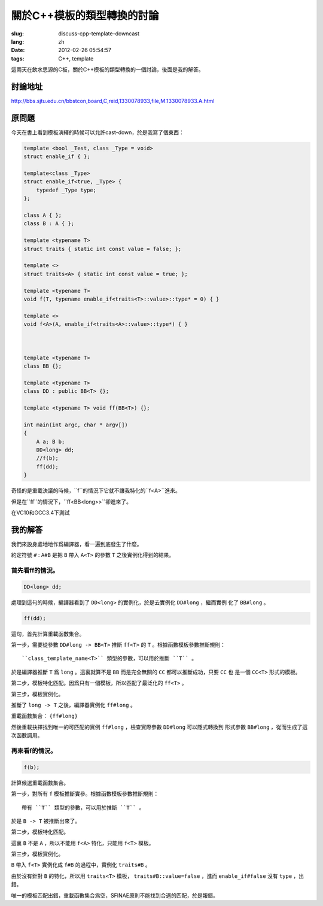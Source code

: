 關於C++模板的類型轉換的討論
=======================================

:slug: discuss-cpp-template-downcast
:lang: zh
:date: 2012-02-26 05:54:57
:tags: C++, template

這兩天在飲水思源的C板，關於C++模板的類型轉換的一個討論，後面是我的解答。

討論地址
++++++++++++


http://bbs.sjtu.edu.cn/bbstcon,board,C,reid,1330078933,file,M.1330078933.A.html

原問題
+++++++++



今天在書上看到模板演繹的時候可以允許cast-down，於是我寫了個東西：

.. code-block:: c++

    template <bool _Test, class _Type = void>
    struct enable_if { };
    
    template<class _Type>
    struct enable_if<true, _Type> {
        typedef _Type type;
    };
    
    class A { };
    class B : A { };
    
    template <typename T>
    struct traits { static int const value = false; };
    
    template <>
    struct traits<A> { static int const value = true; };
    
    template <typename T>
    void f(T, typename enable_if<traits<T>::value>::type* = 0) { }
    
    template <>
    void f<A>(A, enable_if<traits<A>::value>::type*) { }
    
    
    
    template <typename T>
    class BB {};
    
    template <typename T>
    class DD : public BB<T> {};
    
    template <typename T> void ff(BB<T>) {};
    
    int main(int argc, char * argv[])
    {
        A a; B b;
        DD<long> dd;
        //f(b);
        ff(dd);
    }

奇怪的是重載決議的時候，``f``的情況下它就不讓我特化的``f<A>``進來。

但是在``ff``的情況下，``ff<BB<long>>``卻進來了。

在VC10和GCC3.4下測試

我的解答
++++++++++++

我們來設身處地地作爲編譯器，看一遍到底發生了什麼。

約定符號 ``#`` : ``A#B`` 是把 ``B`` 帶入 ``A<T>`` 的參數 ``T`` 之後實例化得到的結果。

首先看ff的情況。
***********************

.. code-block:: c++

    DD<long> dd;

處理到這句的時候，編譯器看到了 ``DD<long>`` 的實例化，於是去實例化 ``DD#long`` ，繼而實例
化了 ``BB#long`` 。

.. code-block:: c++

    ff(dd);

這句，首先計算重載函數集合。

第一步，需要從參數 ``DD#long -> BB<T>`` 推斷 ``ff<T>`` 的 ``T`` 。根據函數模板參數推斷規則：

::

    ``class_template_name<T>`` 類型的參數，可以用於推斷 ``T`` 。

於是編譯器推斷 ``T`` 爲 ``long`` 。這裏就算不是 ``BB`` 而是完全無關的 ``CC`` 都可以推斷成功，只要 ``CC`` 也
是一個 ``CC<T>`` 形式的模板。

第二步，模板特化匹配。因爲只有一個模板，所以匹配了最泛化的 ``ff<T>`` 。

第三步，模板實例化。

推斷了 ``long -> T`` 之後，編譯器實例化 ``ff#long`` 。

重載函數集合： ``{ff#long}`` 

然後重載抉擇找到唯一的可匹配的實例 ``ff#long`` ，檢查實際參數 ``DD#long`` 可以隱式轉換到
形式參數 ``BB#long`` ，從而生成了這次函數調用。

再來看f的情況。
**********************

.. code-block:: c++

    f(b);

計算候選重載函數集合。

第一步，對所有 ``f`` 模板推斷實參。根據函數模板參數推斷規則：

::

    帶有 ``T`` 類型的參數，可以用於推斷 ``T`` 。

於是 ``B -> T`` 被推斷出來了。

第二步，模板特化匹配。

這裏 ``B`` 不是 ``A`` ，所以不能用 ``f<A>`` 特化，只能用 ``f<T>`` 模板。

第三步，模板實例化。

``B`` 帶入 ``f<T>`` 實例化成 ``f#B`` 的過程中，實例化 ``traits#B`` 。

由於沒有針對 ``B`` 的特化，所以用 ``traits<T>`` 模板， ``traits#B::value=false`` ，進而 ``enable_if#false`` 沒有 ``type`` ，出錯。

唯一的模板匹配出錯，重載函數集合爲空，SFINAE原則不能找到合適的匹配，於是報錯。

